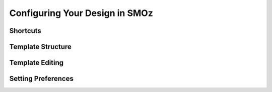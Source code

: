 
*******************************
Configuring Your Design in SMOz
*******************************

Shortcuts
=========

.. todo:: Write Shortcuts

Template Structure
==================

.. todo:: Write Template Structure

Template Editing
================

.. todo:: Write Template Editing

Setting Preferences
===================

.. todo:: Write Setting Preferences
